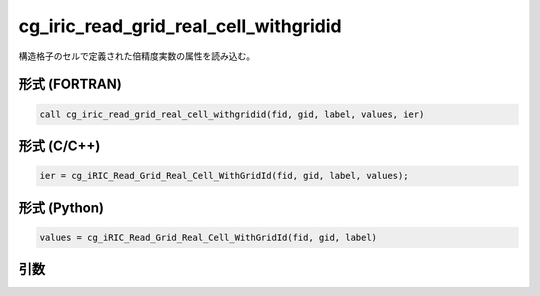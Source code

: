 cg_iric_read_grid_real_cell_withgridid
========================================

構造格子のセルで定義された倍精度実数の属性を読み込む。

形式 (FORTRAN)
---------------
.. code-block:: fortran

   call cg_iric_read_grid_real_cell_withgridid(fid, gid, label, values, ier)

形式 (C/C++)
---------------
.. code-block:: c

   ier = cg_iRIC_Read_Grid_Real_Cell_WithGridId(fid, gid, label, values);

形式 (Python)
---------------
.. code-block:: python

   values = cg_iRIC_Read_Grid_Real_Cell_WithGridId(fid, gid, label)

引数
----

.. csv-table:: cg_iric_read_grid_real_cell_withgridid の引数
   :file: cg_iric_read_grid_real_cell_withgridid_args.csv
   :header-rows: 1

